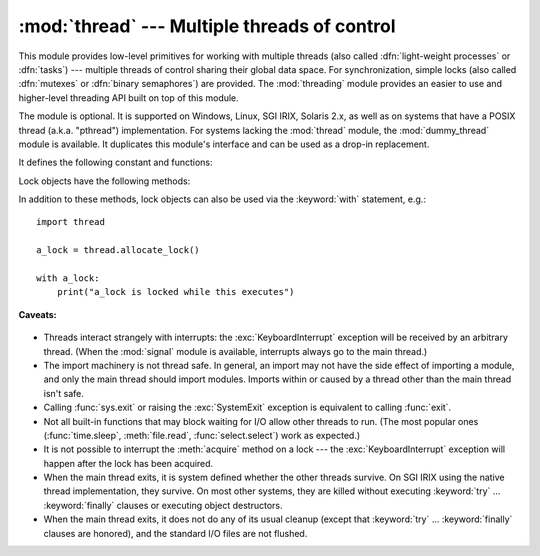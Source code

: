 
:mod:`thread` --- Multiple threads of control
=============================================

.. module:: thread
   :synopsis: Create multiple threads of control within one interpreter.


.. index::
   single: light-weight processes
   single: processes, light-weight
   single: binary semaphores
   single: semaphores, binary

This module provides low-level primitives for working with multiple threads
(also called :dfn:`light-weight processes` or :dfn:`tasks`) --- multiple threads of
control sharing their global data space.  For synchronization, simple locks
(also called :dfn:`mutexes` or :dfn:`binary semaphores`) are provided.
The :mod:`threading` module provides an easier to use and higher-level
threading API built on top of this module.

.. index::
   single: pthreads
   pair: threads; POSIX

The module is optional.  It is supported on Windows, Linux, SGI IRIX, Solaris
2.x, as well as on systems that have a POSIX thread (a.k.a. "pthread")
implementation.  For systems lacking the :mod:`thread` module, the
:mod:`dummy_thread` module is available. It duplicates this module's interface
and can be used as a drop-in replacement.

It defines the following constant and functions:


.. exception:: error

   Raised on thread-specific errors.


.. data:: LockType

   This is the type of lock objects.


.. function:: start_new_thread(function, args[, kwargs])

   Start a new thread and return its identifier.  The thread executes the function
   *function* with the argument list *args* (which must be a tuple).  The optional
   *kwargs* argument specifies a dictionary of keyword arguments. When the function
   returns, the thread silently exits.  When the function terminates with an
   unhandled exception, a stack trace is printed and then the thread exits (but
   other threads continue to run).


.. function:: interrupt_main()

   Raise a :exc:`KeyboardInterrupt` exception in the main thread.  A subthread can
   use this function to interrupt the main thread.


.. function:: exit()

   Raise the :exc:`SystemExit` exception.  When not caught, this will cause the
   thread to exit silently.

..
   function:: exit_prog(status)

      Exit all threads and report the value of the integer argument
      *status* as the exit status of the entire program.
      **Caveat:** code in pending :keyword:`finally` clauses, in this thread
      or in other threads, is not executed.


.. function:: allocate_lock()

   Return a new lock object.  Methods of locks are described below.  The lock is
   initially unlocked.


.. function:: get_ident()

   Return the 'thread identifier' of the current thread.  This is a nonzero
   integer.  Its value has no direct meaning; it is intended as a magic cookie to
   be used e.g. to index a dictionary of thread-specific data.  Thread identifiers
   may be recycled when a thread exits and another thread is created.


.. function:: stack_size([size])

   Return the thread stack size used when creating new threads.  The optional
   *size* argument specifies the stack size to be used for subsequently created
   threads, and must be 0 (use platform or configured default) or a positive
   integer value of at least 32,768 (32kB). If changing the thread stack size is
   unsupported, a :exc:`ThreadError` is raised.  If the specified stack size is
   invalid, a :exc:`ValueError` is raised and the stack size is unmodified.  32kB
   is currently the minimum supported stack size value to guarantee sufficient
   stack space for the interpreter itself.  Note that some platforms may have
   particular restrictions on values for the stack size, such as requiring a
   minimum stack size > 32kB or requiring allocation in multiples of the system
   memory page size - platform documentation should be referred to for more
   information (4kB pages are common; using multiples of 4096 for the stack size is
   the suggested approach in the absence of more specific information).
   Availability: Windows, systems with POSIX threads.


Lock objects have the following methods:


.. method:: lock.acquire([waitflag])

   Without the optional argument, this method acquires the lock unconditionally, if
   necessary waiting until it is released by another thread (only one thread at a
   time can acquire a lock --- that's their reason for existence).  If the integer
   *waitflag* argument is present, the action depends on its value: if it is zero,
   the lock is only acquired if it can be acquired immediately without waiting,
   while if it is nonzero, the lock is acquired unconditionally as before.  The
   return value is ``True`` if the lock is acquired successfully, ``False`` if not.


.. method:: lock.release()

   Releases the lock.  The lock must have been acquired earlier, but not
   necessarily by the same thread.


.. method:: lock.locked()

   Return the status of the lock: ``True`` if it has been acquired by some thread,
   ``False`` if not.

In addition to these methods, lock objects can also be used via the
:keyword:`with` statement, e.g.::

   import thread

   a_lock = thread.allocate_lock()

   with a_lock:
       print("a_lock is locked while this executes")

**Caveats:**

  .. index:: module: signal

* Threads interact strangely with interrupts: the :exc:`KeyboardInterrupt`
  exception will be received by an arbitrary thread.  (When the :mod:`signal`
  module is available, interrupts always go to the main thread.)

* The import machinery is not thread safe.  In general, an import may not
  have the side effect of importing a module, and only the main thread
  should import modules.  Imports within or caused by a thread other than
  the main thread isn't safe.

* Calling :func:`sys.exit` or raising the :exc:`SystemExit` exception is
  equivalent to calling :func:`exit`.

* Not all built-in functions that may block waiting for I/O allow other threads
  to run.  (The most popular ones (:func:`time.sleep`, :meth:`file.read`,
  :func:`select.select`) work as expected.)

* It is not possible to interrupt the :meth:`acquire` method on a lock --- the
  :exc:`KeyboardInterrupt` exception will happen after the lock has been acquired.

  .. index:: pair: threads; IRIX

* When the main thread exits, it is system defined whether the other threads
  survive.  On SGI IRIX using the native thread implementation, they survive.  On
  most other systems, they are killed without executing :keyword:`try` ...
  :keyword:`finally` clauses or executing object destructors.

* When the main thread exits, it does not do any of its usual cleanup (except
  that :keyword:`try` ... :keyword:`finally` clauses are honored), and the
  standard I/O files are not flushed.
